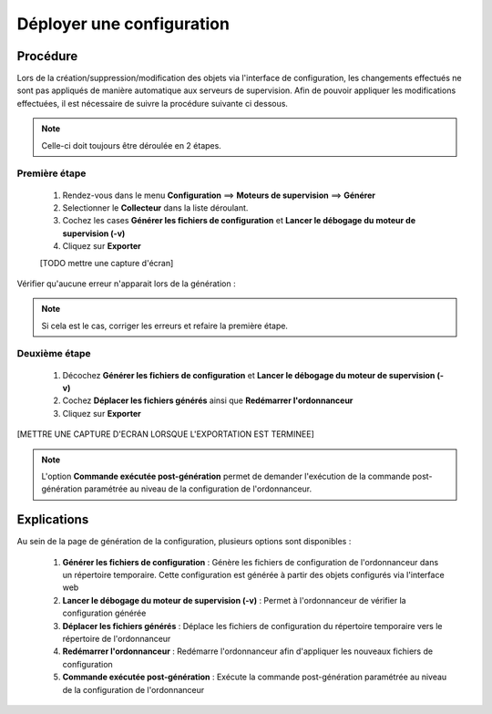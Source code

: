 ==========================
Déployer une configuration
==========================

*********
Procédure
*********

Lors de la création/suppression/modification des objets via l'interface de configuration, les changements effectués ne sont pas appliqués de manière automatique aux serveurs de supervision.
Afin de pouvoir appliquer les modifications effectuées, il est nécessaire de suivre la procédure suivante ci dessous.

.. note::
   Celle-ci doit toujours être déroulée en 2 étapes.
   
Première étape
==============
 #.	Rendez-vous dans le menu **Configuration** ==> **Moteurs de supervision** ==> **Générer**
 #.	Selectionner le **Collecteur** dans la liste déroulant.
 #.	Cochez les cases **Générer les fichiers de configuration** et **Lancer le débogage du moteur de supervision (-v)**
 #. Cliquez sur **Exporter**
 
 [TODO mettre une capture d'écran]

Vérifier qu'aucune erreur n'apparait lors de la génération :

.. note::
    Si cela est le cas, corriger les erreurs et refaire la première étape.

Deuxième étape
==============
 #.	Décochez **Générer les fichiers de configuration** et **Lancer le débogage du moteur de supervision (-v)**
 #.	Cochez **Déplacer les fichiers générés** ainsi que **Redémarrer l'ordonnanceur**
 #.	Cliquez sur **Exporter**
 
[METTRE UNE CAPTURE D'ECRAN LORSQUE L'EXPORTATION EST TERMINEE]

.. note::
    L'option **Commande exécutée post-génération** permet de demander l'exécution de la commande post-génération paramétrée au niveau de la configuration de l'ordonnanceur.

************
Explications
************

Au sein de la page de génération de la configuration, plusieurs options sont disponibles :

 #.	**Générer les fichiers de configuration** : Génère les fichiers de configuration de l'ordonnanceur dans un répertoire temporaire. Cette configuration est générée à partir des objets configurés via l'interface web
 #.	**Lancer le débogage du moteur de supervision (-v)** : Permet à l'ordonnanceur de vérifier la configuration générée
 #.	**Déplacer les fichiers générés** : Déplace les fichiers de configuration du répertoire temporaire vers le répertoire de l'ordonnanceur
 #.	**Redémarrer l'ordonnanceur** : Redémarre l'ordonnanceur afin d'appliquer les nouveaux fichiers de configuration
 #. **Commande exécutée post-génération** : Exécute la commande post-génération paramétrée au niveau de la configuration de l'ordonnanceur 
